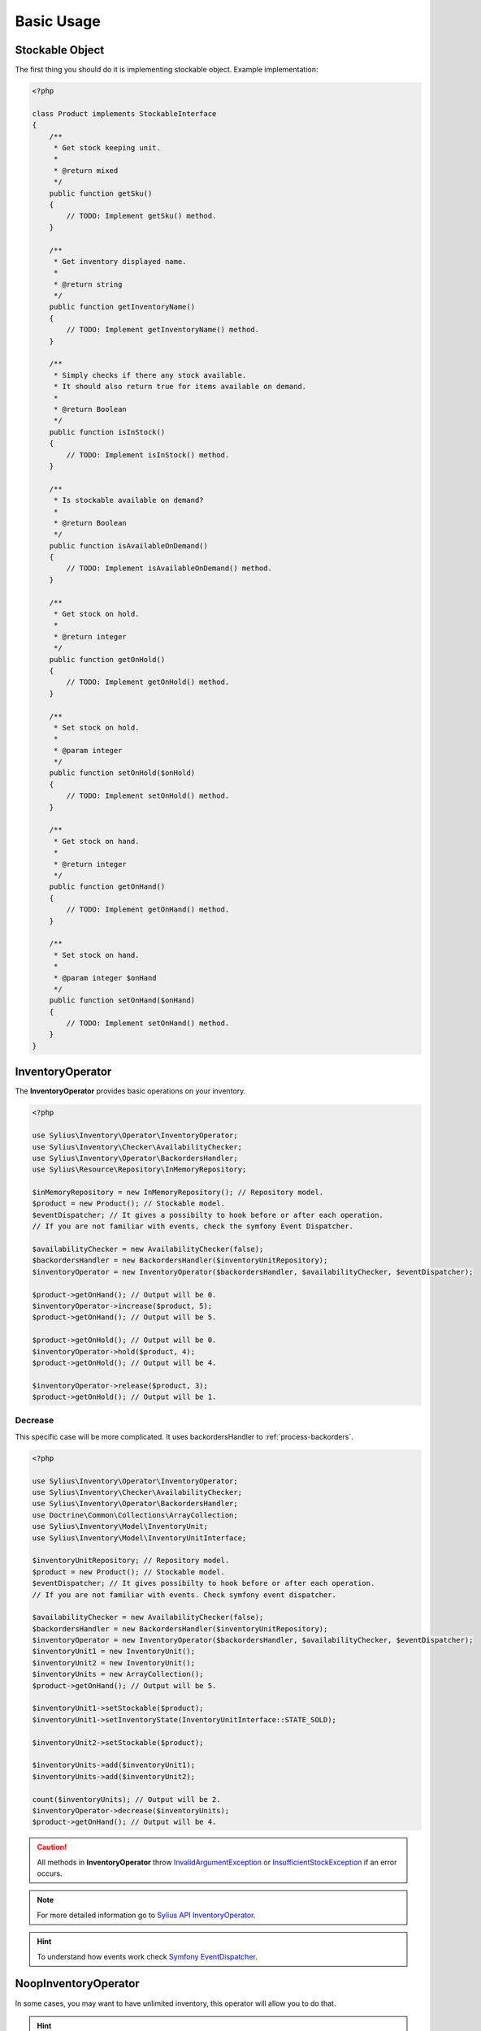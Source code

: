 Basic Usage
===========

Stockable Object
----------------

The first thing you should do it is implementing stockable object.
Example implementation:

.. code-block:: php

    <?php

    class Product implements StockableInterface
    {
        /**
         * Get stock keeping unit.
         *
         * @return mixed
         */
        public function getSku()
        {
            // TODO: Implement getSku() method.
        }

        /**
         * Get inventory displayed name.
         *
         * @return string
         */
        public function getInventoryName()
        {
            // TODO: Implement getInventoryName() method.
        }

        /**
         * Simply checks if there any stock available.
         * It should also return true for items available on demand.
         *
         * @return Boolean
         */
        public function isInStock()
        {
            // TODO: Implement isInStock() method.
        }

        /**
         * Is stockable available on demand?
         *
         * @return Boolean
         */
        public function isAvailableOnDemand()
        {
            // TODO: Implement isAvailableOnDemand() method.
        }

        /**
         * Get stock on hold.
         *
         * @return integer
         */
        public function getOnHold()
        {
            // TODO: Implement getOnHold() method.
        }

        /**
         * Set stock on hold.
         *
         * @param integer
         */
        public function setOnHold($onHold)
        {
            // TODO: Implement setOnHold() method.
        }

        /**
         * Get stock on hand.
         *
         * @return integer
         */
        public function getOnHand()
        {
            // TODO: Implement getOnHand() method.
        }

        /**
         * Set stock on hand.
         *
         * @param integer $onHand
         */
        public function setOnHand($onHand)
        {
            // TODO: Implement setOnHand() method.
        }
    }

.. _component_inventory_operator_inventory-operator:

InventoryOperator
-----------------

The **InventoryOperator** provides basic operations on your inventory.

.. code-block:: php

    <?php

    use Sylius\Inventory\Operator\InventoryOperator;
    use Sylius\Inventory\Checker\AvailabilityChecker;
    use Sylius\Inventory\Operator\BackordersHandler;
    use Sylius\Resource\Repository\InMemoryRepository;

    $inMemoryRepository = new InMemoryRepository(); // Repository model.
    $product = new Product(); // Stockable model.
    $eventDispatcher; // It gives a possibilty to hook before or after each operation.
    // If you are not familiar with events, check the symfony Event Dispatcher.

    $availabilityChecker = new AvailabilityChecker(false);
    $backordersHandler = new BackordersHandler($inventoryUnitRepository);
    $inventoryOperator = new InventoryOperator($backordersHandler, $availabilityChecker, $eventDispatcher);

    $product->getOnHand(); // Output will be 0.
    $inventoryOperator->increase($product, 5);
    $product->getOnHand(); // Output will be 5.

    $product->getOnHold(); // Output will be 0.
    $inventoryOperator->hold($product, 4);
    $product->getOnHold(); // Output will be 4.

    $inventoryOperator->release($product, 3);
    $product->getOnHold(); // Output will be 1.

Decrease
~~~~~~~~

This specific case will be more complicated. It uses backordersHandler to :ref:`process-backorders`.

.. code-block:: php

    <?php

    use Sylius\Inventory\Operator\InventoryOperator;
    use Sylius\Inventory\Checker\AvailabilityChecker;
    use Sylius\Inventory\Operator\BackordersHandler;
    use Doctrine\Common\Collections\ArrayCollection;
    use Sylius\Inventory\Model\InventoryUnit;
    use Sylius\Inventory\Model\InventoryUnitInterface;

    $inventoryUnitRepository; // Repository model.
    $product = new Product(); // Stockable model.
    $eventDispatcher; // It gives possibilty to hook before or after each operation.
    // If you are not familiar with events. Check symfony event dispatcher.

    $availabilityChecker = new AvailabilityChecker(false);
    $backordersHandler = new BackordersHandler($inventoryUnitRepository);
    $inventoryOperator = new InventoryOperator($backordersHandler, $availabilityChecker, $eventDispatcher);
    $inventoryUnit1 = new InventoryUnit();
    $inventoryUnit2 = new InventoryUnit();
    $inventoryUnits = new ArrayCollection();
    $product->getOnHand(); // Output will be 5.

    $inventoryUnit1->setStockable($product);
    $inventoryUnit1->setInventoryState(InventoryUnitInterface::STATE_SOLD);

    $inventoryUnit2->setStockable($product);

    $inventoryUnits->add($inventoryUnit1);
    $inventoryUnits->add($inventoryUnit2);

    count($inventoryUnits); // Output will be 2.
    $inventoryOperator->decrease($inventoryUnits);
    $product->getOnHand(); // Output will be 4.

.. caution::
    All methods in **InventoryOperator** throw `InvalidArgumentException`_ or `InsufficientStockException`_ if an error occurs.

.. _InsufficientStockException: http://api.sylius.org/Sylius/Component/Inventory/Operator/InsufficientStockException.html

.. _InvalidArgumentException: http://php.net/manual/en/class.invalidargumentexception.php

.. note::
    For more detailed information go to `Sylius API InventoryOperator`_.

.. _Sylius API InventoryOperator: http://api.sylius.org/Sylius/Component/Inventory/Operator/InventoryOperator.html

.. hint::
    To understand how events work check `Symfony EventDispatcher`_.

.. _Symfony EventDispatcher: http://symfony.com/doc/current/components/event_dispatcher/introduction.html

.. _component_inventory_operator_noop-inventory-operator:

NoopInventoryOperator
---------------------

In some cases, you may want to have unlimited inventory, this operator will allow you to do that.

.. hint::
    This operator is based on the null object pattern. For more detailed information go to `Null Object pattern`_.

.. _Null Object pattern: https://en.wikipedia.org/wiki/Null_Object_pattern

.. note::
    For more detailed information go to `Sylius API NoopInventoryOperator`_.

.. _Sylius API NoopInventoryOperator: http://api.sylius.org/Sylius/Component/Inventory/Operator/NoopInventoryOperator.html

.. _component_inventory_operator_backorders-handler:

BackordersHandler
-----------------

The **BackorderHandler** changes inventory unit state.

.. _process-backorders:

Process backorders
~~~~~~~~~~~~~~~~~~

This method will change the inventory unit state to ``backordered`` if the quantity of requested inventory units will be insufficient.

.. code-block:: php

    <?php

    use Sylius\Inventory\Operator\BackordersHandler;
    use Doctrine\Common\Collections\ArrayCollection;
    use Sylius\Inventory\Model\InventoryUnit;
    use Sylius\Inventory\Model\InventoryUnitInterface;

    $inventoryUnitRepository; // Repository model.
    $product = new Product(); // Stockable model.

    $backordersHandler = new BackordersHandler($inventoryUnitRepository);
    $inventoryUnit1 = new InventoryUnit();
    $inventoryUnit2 = new InventoryUnit();
    $inventoryUnits = new ArrayCollection();


    $product->getOnHand(); // Output will be 1.
    $inventoryUnit1->setStockable($product);
    $inventoryUnit1->setInventoryState(InventoryUnitInterface::STATE_SOLD);

    $inventoryUnit2->setStockable($product);
    $inventoryUnit2->setInventoryState(InventoryUnitInterface::STATE_CHECKOUT);

    $inventoryUnits->add($inventoryUnit1);
    $inventoryUnits->add($inventoryUnit2);
    count($inventoryUnits); // Output will be 2.

    $backordersHandler->processBackorders($inventoryUnits);

    $inventoryUnit2->getInventoryState(); // Output will be 'backordered'

Fill backorders
~~~~~~~~~~~~~~~

This method will change inventory unit state to ``sold``.

.. code-block:: php

    <?php

    use Sylius\Inventory\Operator\BackordersHandler;

    $inventoryUnitRepository; // Repository model.
    $product = new Product(); // Stockable model.

    $backordersHandler = new BackordersHandler($inventoryUnitRepository);
    $product->getOnHand(); // Output will be 6.

    // Let's assume that we have 9 inventory units with a 'backordered' state.
    // This method will find all inventory units for that specific stockable with 'backordered' state.
    $backordersHandler->fillBackorders($product);
    // Now 6 of them will have 'sold' state.

    $product->getOnHand(); // Output will be 0.

.. note::
    For more detailed information go to `Sylius API BackordersHandler`_.

.. _Sylius API BackordersHandler: http://api.sylius.org/Sylius/Component/Inventory/Operator/BackordersHandler.html

.. _component_inventory_checker_availability-checker:

AvailabilityChecker
-------------------

The **AvailabilityChecker** checks availability of a given stockable object.
To charactrize an object which is an **AvailabilityChecker**, it needs to implement the :ref:`component_inventory_checker_availability-checker-interface`.
Second parameter of the ``->isStockSufficient()`` method gives a possibility to check for a given quantity of a stockable.

.. code-block:: php

    <?php

    use Sylius\Inventory\Checker\AvailabilityChecker;

    $product = new Product(); // Stockable model.
    $product->isAvailableOnDemand(); // Output will be false.
    $product->getOnHand(); // Output will be 5
    $product->getOnHold(); // Output will be 4

    $availabilityChecker = new AvailabilityChecker(false); // backorders = false;
    $availabilityChecker->isStockAvailable($product); // Output will be true.
    $availabilityChecker->isStockSufficient($product, 5); // Output will be false.

Backorders
~~~~~~~~~~

The backorder property generally indicates that the customer's demand for a product or service
exceeds a stockable's capacity to supply it.

.. code-block:: php

    <?php

    use Sylius\Inventory\Checker\AvailabilityChecker;

    $product = new Product(); // Stockable model.

    $availabilityChecker = new AvailabilityChecker(true); // backorders = true;
    $availabilityChecker->isStockAvailable($product); // Output will be true.
    $availabilityChecker->isStockSufficient($product, 5); // Output will be true.

Available On Demand
~~~~~~~~~~~~~~~~~~~

.. code-block:: php

    <?php

    use Sylius\Inventory\Checker\AvailabilityChecker;

    $product = new Product(); // Stockable model.
    $product->isAvailableOnDemand(); // Output will be true.

    $availabilityChecker = new AvailabilityChecker(false); // backorders = false;
    $availabilityChecker->isStockAvailable($product); // Output will be true.
    $availabilityChecker->isStockSufficient($product, 5); // Output will be true.

.. hint::
    In the above cases results of ``->getOnHand()`` and ``->getOnHold()`` will be irrelevant.

.. note::
    For more detailed information go to `Sylius API AvailabilityChecker`_.

.. _Sylius API AvailabilityChecker: http://api.sylius.org/Sylius/Component/Inventory/Checker/AvailabilityChecker.html

.. _component_inventory_factory_inventory-unit-factory:

InventoryUnitFactory
--------------------

The **InventoryUnitFactory** creates a collection of new inventory units.

.. code-block:: php

    <?php

    use Sylius\Inventory\Factory\InventoryUnitFactory;
    use Sylius\Inventory\Model\InventoryUnitInterface;

    $inventoryUnitRepository; // Repository model.
    $product = new Product(); // Stockable model.

    $inventoryUnitFactory = new InventoryUnitFactory($inventoryUnitRepository);

    $inventoryUnits = $inventoryUnitFactory->create($product, 10, InventoryUnitInterface::STATE_RETURNED);
    // Output will be collection of inventory units.

    $inventoryUnits[0]->getStockable(); // Output will be your's stockable model.
    $inventoryUnits[0]->getInventoryState(); // Output will be 'returned'.
    count($inventoryUnits); // Output will be 10.

.. note::
    For more detailed information go to `Sylius API InventoryUnitFactory`_.

.. _Sylius API InventoryUnitFactory: http://api.sylius.org/Sylius/Component/Inventory/Factory/InventoryUnitFactory.html
